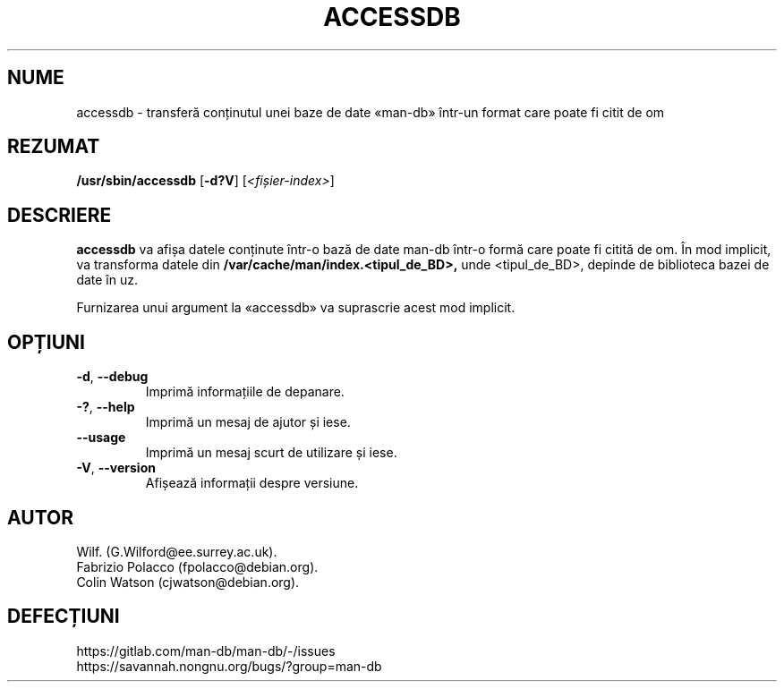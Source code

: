 .\" Man page for accessdb
.\"
.\" Copyright (c) 1998 Fabrizio Polacco <fpolacco@debian.org
.\"
.\" You may distribute under the terms of the GNU General Public
.\" License as specified in the file docs/COPYING.GPLv2 that comes with the
.\" man-db distribution.
.\"
.\" Tue, 24 Feb 1998 18:18:36 +0200
.\"
.pc ""
.\"*******************************************************************
.\"
.\" This file was generated with po4a. Translate the source file.
.\"
.\"*******************************************************************
.TH ACCESSDB 8 2024-04-05 2.12.1 "Utilitare ale paginatorului de manual"
.SH NUME
accessdb \- transferă conținutul unei baze de date «man\-db» într\-un format
care poate fi citit de om
.SH REZUMAT
\fB/usr/sbin/accessdb\fP [\|\fB\-d?V\fP\|] [\fI<fișier\-index>\fP]
.SH DESCRIERE
\fBaccessdb\fP va afișa datele conținute într\-o bază de date man\-db într\-o
formă care poate fi citită de om.  În mod implicit, va transforma datele din
\fB/var/cache/man/index.<tipul_de_BD>,\fP unde <tipul_de_BD>,
depinde de biblioteca bazei de date în uz.

Furnizarea unui argument la «accessdb» va suprascrie acest mod implicit.
.SH OPȚIUNI
.TP 
.if  !'po4a'hide' .BR \-d ", " \-\-debug
Imprimă informațiile de depanare.
.TP 
.if  !'po4a'hide' .BR \-? ", " \-\-help
Imprimă un mesaj de ajutor și iese.
.TP 
.if  !'po4a'hide' .B \-\-usage
Imprimă un mesaj scurt de utilizare și iese.
.TP 
.if  !'po4a'hide' .BR \-V ", " \-\-version
Afișează informații despre versiune.
.SH AUTOR
.nf
.if  !'po4a'hide' Wilf.\& (G.Wilford@ee.surrey.ac.uk).
.if  !'po4a'hide' Fabrizio Polacco (fpolacco@debian.org).
.if  !'po4a'hide' Colin Watson (cjwatson@debian.org).
.fi
.SH DEFECȚIUNI
.if  !'po4a'hide' https://gitlab.com/man-db/man-db/-/issues
.br
.if  !'po4a'hide' https://savannah.nongnu.org/bugs/?group=man-db
